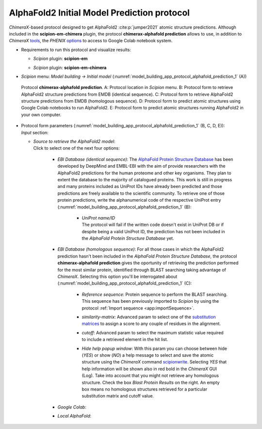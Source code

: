 .. _`app:alphafoldPredictionProtocol`:

AlphaFold2 Initial Model Prediction protocol
===========================================

*ChimeraX*-based protocol designed to get AlphaFold2 :cite:p:`jumper2021` atomic structure predictions. Although included in the **scipion-em-chimera** plugin, the protocol **chimerax-alphafold prediction** allows to use, in addition to *ChimeraX* `tools <https://www.rbvi.ucsf.edu/chimerax/data/alphafold-nov2021/af_sbgrid.html>`_, the *PHENIX* `options <https://phenix-online.org/documentation/reference/alphafold.html>`_ to access to Google Colab notebook system.

-  | Requirements to run this protocol and visualize results:

   -  | *Scipion* plugin: **scipion-em**

   -  | *Scipion* plugin: **scipion-em-chimera**

-  | *Scipion* menu: *Model building -> Initial model* (:numref:`model_building_app_protocol_alphafold_prediction_1` (A))

   .. figure:: Images_appendices/Fig6_alphaFoldPrediction.svg
      :alt: Protocol **chimerax-alphafold prediction**. A: Protocol location in *Scipion* menu. B: Protocol form to retrieve AlphaFold2 structure predictions from EMDB (identical sequence). C: Protocol form to retrieve AlphaFold2 structure predictions from EMDB (homologous sequence) D: Protocol form to predict atomic structures using Google Colab notebooks to run AlphaFold2. E: Protocol form to predict atomic structures running AlphaFold2 in your own computer.
      :name: model_building_app_protocol_alphafold_prediction_1
      :align: center
      :width: 100.0%

      Protocol **chimerax-alphafold prediction**. A: Protocol location in *Scipion* menu. B: Protocol form to retrieve AlphaFold2 structure predictions from EMDB (identical sequence). C: Protocol form to retrieve AlphaFold2 structure predictions from EMDB (homologous sequence). D: Protocol form to predict atomic structures using Google Colab notebooks to run AlphaFold2. E: Protocol form to predict atomic structures running AlphaFold2 in your own computer.

-  | Protocol form parameters (:numref:`model_building_app_protocol_alphafold_prediction_1` (B, C, D, E)):

   | *Input* section:

   -  | *Source to retrieve the AlphaFold2 model*: 
      | Click to select one of the next four options:

   	-  | *EBI Database (identical sequence)*: The `AlphaFold Protein Structure Database <https://alphafold.ebi.ac.uk/>`_ has been developed by DeepMind and EMBL-EBI with the aim of provide researchers with the AlphaFold2 predictions for the human proteome and other key organisms. They plan to extent the database to the majority of catalogued proteins. This work is still in progress and many proteins included as UniProt IDs have already been predicted and those predictions are freely available to the scientific community. To retrieve one of those protein predictions, write the alphanumerical code of the respective UniProt entry (:numref:`model_building_app_protocol_alphafold_prediction_1` (B):

		-  | *UniProt name/ID*

		   | The protocol will fail if the written code doesn't exist in UniProt DB or if  despite being a valid UniProt ID, the prediction has not been included in the *AlphaFold Protein Structure Database* yet.

        -  | *EBI Database (homologous sequence)*: For all those cases in which the AlphaFold2 prediction hasn't been included in the *AlphaFold Protein Structure Database*, the protocol **chimerax-alphafold prediction** gives the oportunity of retrieving the prediction performed for the most similar protein, identified through BLAST searching taking advantage of *ChimeraX*. Selecting this option you'll be interrogated about (:numref:`model_building_app_protocol_alphafold_prediction_1` (C):

		-  | *Reference sequence*: Protein sequence to perform the BLAST searching. This sequence has been previously imported to *Scipion* by using the protocol :ref:`Import sequence <app:importSequence>`.

		-  | *similarity-matrix*: Advanced param to select one of the `substitution matrices <https://www.ncbi.nlm.nih.gov/blast/html/sub_matrix.html>`_ to assign a score to any couple of residues in the alignment.

		-  | *cutoff*: Advanced param to select the maximum statistic value required to include a retrieved element in the hit list.

		-  | *Hide help popup window*: With this param you can choose between hide (*YES*) or show (*NO*) a help message to select and save the atomic structure using the *ChimeraX* command `scipionwrite <help:user/commands/scipionwrite.html>`_. Selecting *YES* that help information will be shown also in red bold in the *ChimeraX* GUI (Log). Take into account that you might not retrieve any homologous structure. Check the box *Blast Protein Results* on the right. An empty box means no homologous structures retrieved for a particular substitution matrix and cutoff value.
	
	-  | *Google  Colab*:

	-  | *Local AlphaFold*:


